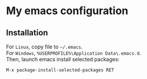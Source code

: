 * My emacs configuration
** Installation
For ~Linux~, copy file to ~~/.emacs~.\\
For ~Windows~, ~%USERPROFILE%\Application Data\.emacs.d~.\\

Then, launch emacs install selected packages:
#+begin_src
M-x package-install-selected-packages RET
#+end_src
